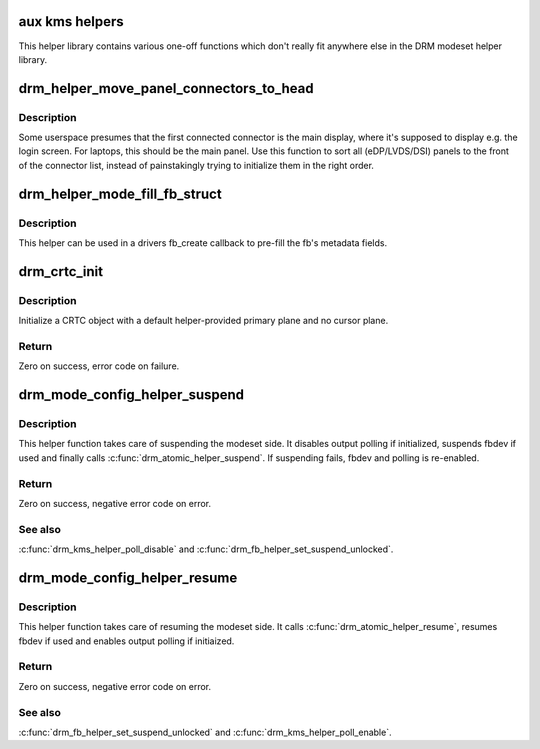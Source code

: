 .. -*- coding: utf-8; mode: rst -*-
.. src-file: drivers/gpu/drm/drm_modeset_helper.c

.. _`aux-kms-helpers`:

aux kms helpers
===============

This helper library contains various one-off functions which don't really fit
anywhere else in the DRM modeset helper library.

.. _`drm_helper_move_panel_connectors_to_head`:

drm_helper_move_panel_connectors_to_head
========================================

.. c:function:: void drm_helper_move_panel_connectors_to_head(struct drm_device *dev)

    move panels to the front in the connector list

    :param struct drm_device \*dev:
        drm device to operate on

.. _`drm_helper_move_panel_connectors_to_head.description`:

Description
-----------

Some userspace presumes that the first connected connector is the main
display, where it's supposed to display e.g. the login screen. For
laptops, this should be the main panel. Use this function to sort all
(eDP/LVDS/DSI) panels to the front of the connector list, instead of
painstakingly trying to initialize them in the right order.

.. _`drm_helper_mode_fill_fb_struct`:

drm_helper_mode_fill_fb_struct
==============================

.. c:function:: void drm_helper_mode_fill_fb_struct(struct drm_device *dev, struct drm_framebuffer *fb, const struct drm_mode_fb_cmd2 *mode_cmd)

    fill out framebuffer metadata

    :param struct drm_device \*dev:
        DRM device

    :param struct drm_framebuffer \*fb:
        drm_framebuffer object to fill out

    :param const struct drm_mode_fb_cmd2 \*mode_cmd:
        metadata from the userspace fb creation request

.. _`drm_helper_mode_fill_fb_struct.description`:

Description
-----------

This helper can be used in a drivers fb_create callback to pre-fill the fb's
metadata fields.

.. _`drm_crtc_init`:

drm_crtc_init
=============

.. c:function:: int drm_crtc_init(struct drm_device *dev, struct drm_crtc *crtc, const struct drm_crtc_funcs *funcs)

    Legacy CRTC initialization function

    :param struct drm_device \*dev:
        DRM device

    :param struct drm_crtc \*crtc:
        CRTC object to init

    :param const struct drm_crtc_funcs \*funcs:
        callbacks for the new CRTC

.. _`drm_crtc_init.description`:

Description
-----------

Initialize a CRTC object with a default helper-provided primary plane and no
cursor plane.

.. _`drm_crtc_init.return`:

Return
------

Zero on success, error code on failure.

.. _`drm_mode_config_helper_suspend`:

drm_mode_config_helper_suspend
==============================

.. c:function:: int drm_mode_config_helper_suspend(struct drm_device *dev)

    Modeset suspend helper

    :param struct drm_device \*dev:
        DRM device

.. _`drm_mode_config_helper_suspend.description`:

Description
-----------

This helper function takes care of suspending the modeset side. It disables
output polling if initialized, suspends fbdev if used and finally calls
\ :c:func:`drm_atomic_helper_suspend`\ .
If suspending fails, fbdev and polling is re-enabled.

.. _`drm_mode_config_helper_suspend.return`:

Return
------

Zero on success, negative error code on error.

.. _`drm_mode_config_helper_suspend.see-also`:

See also
--------

\ :c:func:`drm_kms_helper_poll_disable`\  and \ :c:func:`drm_fb_helper_set_suspend_unlocked`\ .

.. _`drm_mode_config_helper_resume`:

drm_mode_config_helper_resume
=============================

.. c:function:: int drm_mode_config_helper_resume(struct drm_device *dev)

    Modeset resume helper

    :param struct drm_device \*dev:
        DRM device

.. _`drm_mode_config_helper_resume.description`:

Description
-----------

This helper function takes care of resuming the modeset side. It calls
\ :c:func:`drm_atomic_helper_resume`\ , resumes fbdev if used and enables output polling
if initiaized.

.. _`drm_mode_config_helper_resume.return`:

Return
------

Zero on success, negative error code on error.

.. _`drm_mode_config_helper_resume.see-also`:

See also
--------

\ :c:func:`drm_fb_helper_set_suspend_unlocked`\  and \ :c:func:`drm_kms_helper_poll_enable`\ .

.. This file was automatic generated / don't edit.

